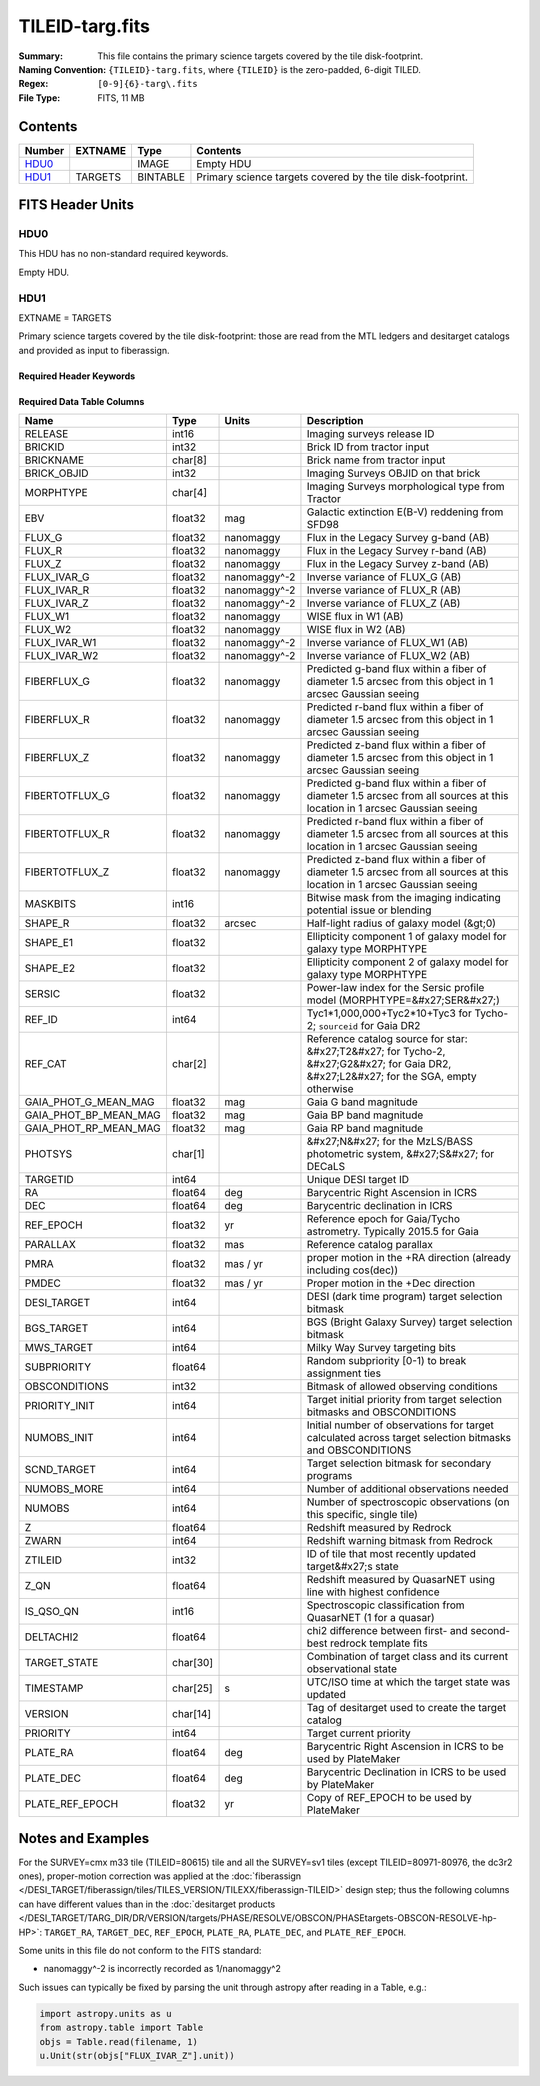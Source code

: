 ================
TILEID-targ.fits
================

:Summary: This file contains the primary science targets covered by the tile disk-footprint.
:Naming Convention: ``{TILEID}-targ.fits``, where ``{TILEID}`` is the zero-padded,
    6-digit TILED.
:Regex: ``[0-9]{6}-targ\.fits``
:File Type: FITS, 11 MB

Contents
========

====== ======= ======== ===========================================================
Number EXTNAME Type     Contents
====== ======= ======== ===========================================================
HDU0_          IMAGE    Empty HDU
HDU1_  TARGETS BINTABLE Primary science targets covered by the tile disk-footprint.
====== ======= ======== ===========================================================


FITS Header Units
=================

HDU0
----

This HDU has no non-standard required keywords.

Empty HDU.

HDU1
----

EXTNAME = TARGETS

Primary science targets covered by the tile disk-footprint: those are read
from the MTL ledgers and desitarget catalogs and provided as input to fiberassign.

Required Header Keywords
~~~~~~~~~~~~~~~~~~~~~~~~

.. collapse:: Required Header Keywords Table

    .. rst-class:: keywords

    ======== ============= ======= =======================
    KEY      Example Value Type    Comment
    ======== ============= ======= =======================
    NAXIS1   382           int     width of table in bytes
    NAXIS2   30866         int     number of rows in table
    SURVEY   main          str
    RESOLVE  T             bool
    MASKBITS T             bool
    BACKUP   F             bool
    NOSEC    F             bool
    DR       None          Unknown
    ======== ============= ======= =======================

Required Data Table Columns
~~~~~~~~~~~~~~~~~~~~~~~~~~~

.. rst-class:: columns

===================== ======== ============ =======================================================================================================================================
Name                  Type     Units        Description
===================== ======== ============ =======================================================================================================================================
RELEASE               int16                 Imaging surveys release ID
BRICKID               int32                 Brick ID from tractor input
BRICKNAME             char[8]               Brick name from tractor input
BRICK_OBJID           int32                 Imaging Surveys OBJID on that brick
MORPHTYPE             char[4]               Imaging Surveys morphological type from Tractor
EBV                   float32  mag          Galactic extinction E(B-V) reddening from SFD98
FLUX_G                float32  nanomaggy    Flux in the Legacy Survey g-band (AB)
FLUX_R                float32  nanomaggy    Flux in the Legacy Survey r-band (AB)
FLUX_Z                float32  nanomaggy    Flux in the Legacy Survey z-band (AB)
FLUX_IVAR_G           float32  nanomaggy^-2 Inverse variance of FLUX_G (AB)
FLUX_IVAR_R           float32  nanomaggy^-2 Inverse variance of FLUX_R (AB)
FLUX_IVAR_Z           float32  nanomaggy^-2 Inverse variance of FLUX_Z (AB)
FLUX_W1               float32  nanomaggy    WISE flux in W1 (AB)
FLUX_W2               float32  nanomaggy    WISE flux in W2 (AB)
FLUX_IVAR_W1          float32  nanomaggy^-2 Inverse variance of FLUX_W1 (AB)
FLUX_IVAR_W2          float32  nanomaggy^-2 Inverse variance of FLUX_W2 (AB)
FIBERFLUX_G           float32  nanomaggy    Predicted g-band flux within a fiber of diameter 1.5 arcsec from this object in 1 arcsec Gaussian seeing
FIBERFLUX_R           float32  nanomaggy    Predicted r-band flux within a fiber of diameter 1.5 arcsec from this object in 1 arcsec Gaussian seeing
FIBERFLUX_Z           float32  nanomaggy    Predicted z-band flux within a fiber of diameter 1.5 arcsec from this object in 1 arcsec Gaussian seeing
FIBERTOTFLUX_G        float32  nanomaggy    Predicted g-band flux within a fiber of diameter 1.5 arcsec from all sources at this location in 1 arcsec Gaussian seeing
FIBERTOTFLUX_R        float32  nanomaggy    Predicted r-band flux within a fiber of diameter 1.5 arcsec from all sources at this location in 1 arcsec Gaussian seeing
FIBERTOTFLUX_Z        float32  nanomaggy    Predicted z-band flux within a fiber of diameter 1.5 arcsec from all sources at this location in 1 arcsec Gaussian seeing
MASKBITS              int16                 Bitwise mask from the imaging indicating potential issue or blending
SHAPE_R               float32  arcsec       Half-light radius of galaxy model (&gt;0)
SHAPE_E1              float32               Ellipticity component 1 of galaxy model for galaxy type MORPHTYPE
SHAPE_E2              float32               Ellipticity component 2 of galaxy model for galaxy type MORPHTYPE
SERSIC                float32               Power-law index for the Sersic profile model (MORPHTYPE=&#x27;SER&#x27;)
REF_ID                int64                 Tyc1*1,000,000+Tyc2*10+Tyc3 for Tycho-2; ``sourceid`` for Gaia DR2
REF_CAT               char[2]               Reference catalog source for star: &#x27;T2&#x27; for Tycho-2, &#x27;G2&#x27; for Gaia DR2, &#x27;L2&#x27; for the SGA, empty otherwise
GAIA_PHOT_G_MEAN_MAG  float32  mag          Gaia G band magnitude
GAIA_PHOT_BP_MEAN_MAG float32  mag          Gaia BP band magnitude
GAIA_PHOT_RP_MEAN_MAG float32  mag          Gaia RP band magnitude
PHOTSYS               char[1]               &#x27;N&#x27; for the MzLS/BASS photometric system, &#x27;S&#x27; for DECaLS
TARGETID              int64                 Unique DESI target ID
RA                    float64  deg          Barycentric Right Ascension in ICRS
DEC                   float64  deg          Barycentric declination in ICRS
REF_EPOCH             float32  yr           Reference epoch for Gaia/Tycho astrometry. Typically 2015.5 for Gaia
PARALLAX              float32  mas          Reference catalog parallax
PMRA                  float32  mas / yr     proper motion in the +RA direction (already including cos(dec))
PMDEC                 float32  mas / yr     Proper motion in the +Dec direction
DESI_TARGET           int64                 DESI (dark time program) target selection bitmask
BGS_TARGET            int64                 BGS (Bright Galaxy Survey) target selection bitmask
MWS_TARGET            int64                 Milky Way Survey targeting bits
SUBPRIORITY           float64               Random subpriority [0-1) to break assignment ties
OBSCONDITIONS         int32                 Bitmask of allowed observing conditions
PRIORITY_INIT         int64                 Target initial priority from target selection bitmasks and OBSCONDITIONS
NUMOBS_INIT           int64                 Initial number of observations for target calculated across target selection bitmasks and OBSCONDITIONS
SCND_TARGET           int64                 Target selection bitmask for secondary programs
NUMOBS_MORE           int64                 Number of additional observations needed
NUMOBS                int64                 Number of spectroscopic observations (on this specific, single tile)
Z                     float64               Redshift measured by Redrock
ZWARN                 int64                 Redshift warning bitmask from Redrock
ZTILEID               int32                 ID of tile that most recently updated target&#x27;s state
Z_QN                  float64               Redshift measured by QuasarNET using line with highest confidence
IS_QSO_QN             int16                 Spectroscopic classification from QuasarNET (1 for a quasar)
DELTACHI2             float64               chi2 difference between first- and second-best redrock template fits
TARGET_STATE          char[30]              Combination of target class and its current observational state
TIMESTAMP             char[25] s            UTC/ISO time at which the target state was updated
VERSION               char[14]              Tag of desitarget used to create the target catalog
PRIORITY              int64                 Target current priority
PLATE_RA              float64  deg          Barycentric Right Ascension in ICRS to be used by PlateMaker
PLATE_DEC             float64  deg          Barycentric Declination in ICRS to be used by PlateMaker
PLATE_REF_EPOCH       float32  yr           Copy of REF_EPOCH to be used by PlateMaker
===================== ======== ============ =======================================================================================================================================


Notes and Examples
==================

For the SURVEY=cmx m33 tile (TILEID=80615) tile and all the SURVEY=sv1 tiles (except TILEID=80971-80976, the dc3r2 ones), proper-motion correction was applied at the :doc:`fiberassign </DESI_TARGET/fiberassign/tiles/TILES_VERSION/TILEXX/fiberassign-TILEID>` design step; thus the following columns can have different values than in the :doc:`desitarget products </DESI_TARGET/TARG_DIR/DR/VERSION/targets/PHASE/RESOLVE/OBSCON/PHASEtargets-OBSCON-RESOLVE-hp-HP>`: ``TARGET_RA``, ``TARGET_DEC``, ``REF_EPOCH``, ``PLATE_RA``, ``PLATE_DEC``, and ``PLATE_REF_EPOCH``.

Some units in this file do not conform to the FITS standard:

* nanomaggy^-2 is incorrectly recorded as 1/nanomaggy^2

Such issues can typically be fixed by parsing the unit through astropy after reading in a Table, e.g.:

.. code-block:: python

    import astropy.units as u
    from astropy.table import Table
    objs = Table.read(filename, 1)
    u.Unit(str(objs["FLUX_IVAR_Z"].unit))
